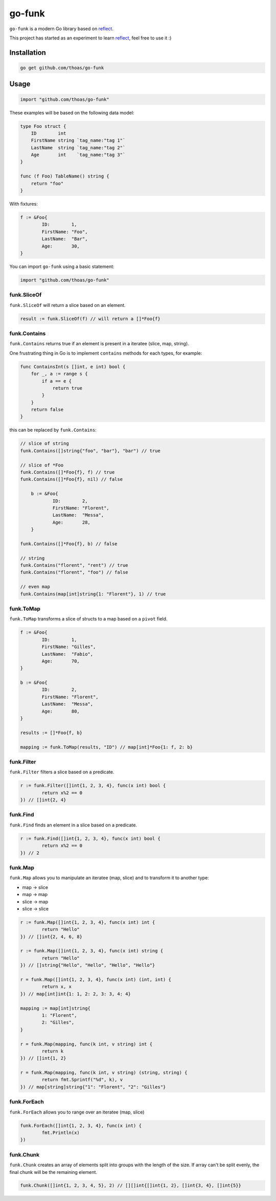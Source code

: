 go-funk
=======

``go-funk`` is a modern Go library based on reflect_.

This project has started as an experiment to learn reflect_, feel free to use it :)

.. image:: https://secure.travis-ci.org/thoas/go-funk.svg?branch=master
    :alt: Build Status
    :target: http://travis-ci.org/thoas/go-funk

.. image:: https://godoc.org/github.com/thoas/go-funk?status.svg
    :alt: GoDoc
    :target: https://godoc.org/github.com/thoas/go-funk

.. image:: https://goreportcard.com/badge/github.com/thoas/go-funk
    :alt: Go report
    :target: https://goreportcard.com/report/github.com/thoas/go-funk


Installation
------------

.. code-block:: bash

    go get github.com/thoas/go-funk

Usage
-----

.. code-block:: go

    import "github.com/thoas/go-funk"

These examples will be based on the following data model:

.. code-block:: go

    type Foo struct {
        ID        int
        FirstName string `tag_name:"tag 1"`
        LastName  string `tag_name:"tag 2"`
        Age       int    `tag_name:"tag 3"`
    }

    func (f Foo) TableName() string {
        return "foo"
    }

With fixtures:

.. code-block:: go

	f := &Foo{
		ID:        1,
		FirstName: "Foo",
		LastName:  "Bar",
		Age:       30,
	}

You can import ``go-funk`` using a basic statement:

.. code-block:: go

    import "github.com/thoas/go-funk"

funk.SliceOf
............

``funk.SliceOf`` will return a slice based on an element.

.. code-block:: go

	result := funk.SliceOf(f) // will return a []*Foo{f}

funk.Contains
.............

``funk.Contains`` returns true if an element is present in a iteratee (slice, map, string).

One frustrating thing in Go is to implement ``contains`` methods for each types, for example:

.. code-block:: go

    func ContainsInt(s []int, e int) bool {
        for _, a := range s {
            if a == e {
                return true
            }
        }
        return false
    }

this can be replaced by ``funk.Contains``:

.. code-block:: go

    // slice of string
    funk.Contains([]string{"foo", "bar"}, "bar") // true

    // slice of *Foo
    funk.Contains([]*Foo{f}, f) // true
    funk.Contains([]*Foo{f}, nil) // false

	b := &Foo{
		ID:        2,
		FirstName: "Florent",
		LastName:  "Messa",
		Age:       28,
	}

    funk.Contains([]*Foo{f}, b) // false

    // string
    funk.Contains("florent", "rent") // true
    funk.Contains("florent", "foo") // false

    // even map
    funk.Contains(map[int]string{1: "Florent"}, 1) // true

funk.ToMap
..........

``funk.ToMap`` transforms a slice of structs to a map based on a ``pivot`` field.

.. code-block:: go

	f := &Foo{
		ID:        1,
		FirstName: "Gilles",
		LastName:  "Fabio",
		Age:       70,
	}

	b := &Foo{
		ID:        2,
		FirstName: "Florent",
		LastName:  "Messa",
		Age:       80,
	}

	results := []*Foo{f, b}

	mapping := funk.ToMap(results, "ID") // map[int]*Foo{1: f, 2: b}

funk.Filter
...........

``funk.Filter`` filters a slice based on a predicate.

.. code-block:: go

	r := funk.Filter([]int{1, 2, 3, 4}, func(x int) bool {
		return x%2 == 0
	}) // []int{2, 4}

funk.Find
.........

``funk.Find`` finds an element in a slice based on a predicate.

.. code-block:: go

	r := funk.Find([]int{1, 2, 3, 4}, func(x int) bool {
		return x%2 == 0
	}) // 2

funk.Map
........

``funk.Map`` allows you to manipulate an iteratee (map, slice) and to transform it to another type:

* map -> slice
* map -> map
* slice -> map
* slice -> slice

.. code-block:: go

	r := funk.Map([]int{1, 2, 3, 4}, func(x int) int {
		return "Hello"
	}) // []int{2, 4, 6, 8}

	r := funk.Map([]int{1, 2, 3, 4}, func(x int) string {
		return "Hello"
	}) // []string{"Hello", "Hello", "Hello", "Hello"}

	r = funk.Map([]int{1, 2, 3, 4}, func(x int) (int, int) {
		return x, x
	}) // map[int]int{1: 1, 2: 2, 3: 3, 4: 4}

	mapping := map[int]string{
		1: "Florent",
		2: "Gilles",
	}

	r = funk.Map(mapping, func(k int, v string) int {
		return k
	}) // []int{1, 2}

	r = funk.Map(mapping, func(k int, v string) (string, string) {
		return fmt.Sprintf("%d", k), v
	}) // map[string]string{"1": "Florent", "2": "Gilles"}

funk.ForEach
............

``funk.ForEach`` allows you to range over an iteratee (map, slice)

.. code-block:: go

	funk.ForEach([]int{1, 2, 3, 4}, func(x int) {
		fmt.Println(x)
	})

funk.Chunk
..........

``funk.Chunk`` creates an array of elements split into groups with the length
of the size. If array can't be split evenly, the final chunk will be the remaining element.

.. code-block:: go

	funk.Chunk([]int{1, 2, 3, 4, 5}, 2) // [][]int{[]int{1, 2}, []int{3, 4}, []int{5}}

.. _reflect: https://golang.org/pkg/reflect/

